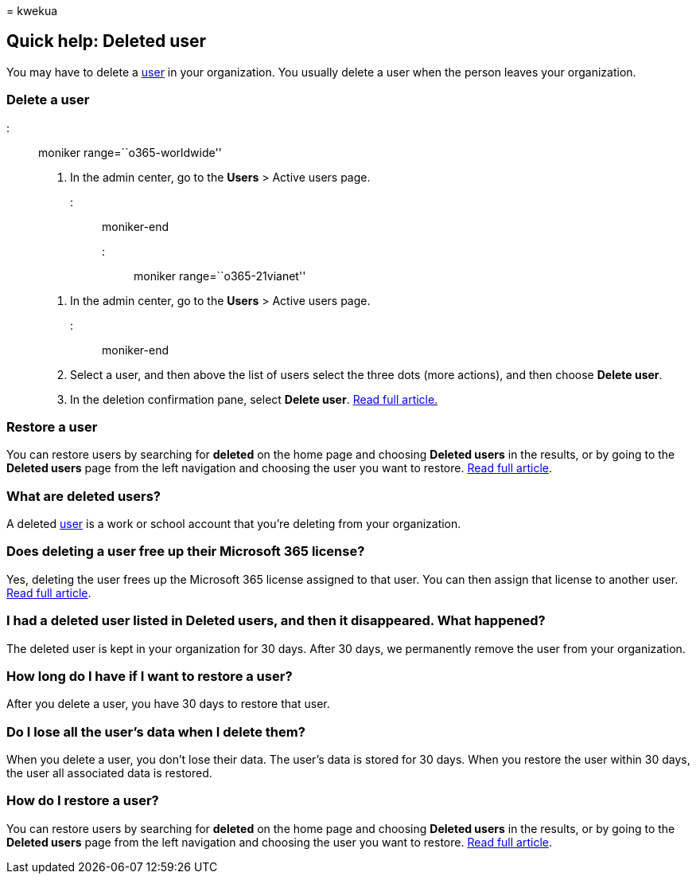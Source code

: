 = 
kwekua

== Quick help: Deleted user

You may have to delete a link:../add-users/add-users.md[user] in your
organization. You usually delete a user when the person leaves your
organization.

=== Delete a user

::: moniker range=``o365-worldwide''

[arabic]
. In the admin center, go to the *Users* > Active users page.

::: moniker-end

::: moniker range=``o365-21vianet''

[arabic]
. In the admin center, go to the *Users* > Active users page.

::: moniker-end

[arabic, start=2]
. Select a user, and then above the list of users select the three dots
(more actions), and then choose *Delete user*.
. In the deletion confirmation pane, select *Delete user*.
link:../add-users/delete-a-user.md[Read full article.]

=== Restore a user

You can restore users by searching for *deleted* on the home page and
choosing *Deleted users* in the results, or by going to the *Deleted
users* page from the left navigation and choosing the user you want to
restore. link:../add-users/delete-a-user.md[Read full article].

=== What are deleted users?

A deleted link:../add-users/add-users.md[user] is a work or school
account that you’re deleting from your organization.

=== Does deleting a user free up their Microsoft 365 license?

Yes, deleting the user frees up the Microsoft 365 license assigned to
that user. You can then assign that license to another user.
link:../../commerce/licenses/buy-licenses.md[Read full article].

=== I had a deleted user listed in Deleted users, and then it disappeared. What happened?

The deleted user is kept in your organization for 30 days. After 30
days, we permanently remove the user from your organization.

=== How long do I have if I want to restore a user?

After you delete a user, you have 30 days to restore that user.

=== Do I lose all the user’s data when I delete them?

When you delete a user, you don’t lose their data. The user’s data is
stored for 30 days. When you restore the user within 30 days, the user
all associated data is restored.

=== How do I restore a user?

You can restore users by searching for *deleted* on the home page and
choosing *Deleted users* in the results, or by going to the *Deleted
users* page from the left navigation and choosing the user you want to
restore. link:../add-users/delete-a-user.md[Read full article].
